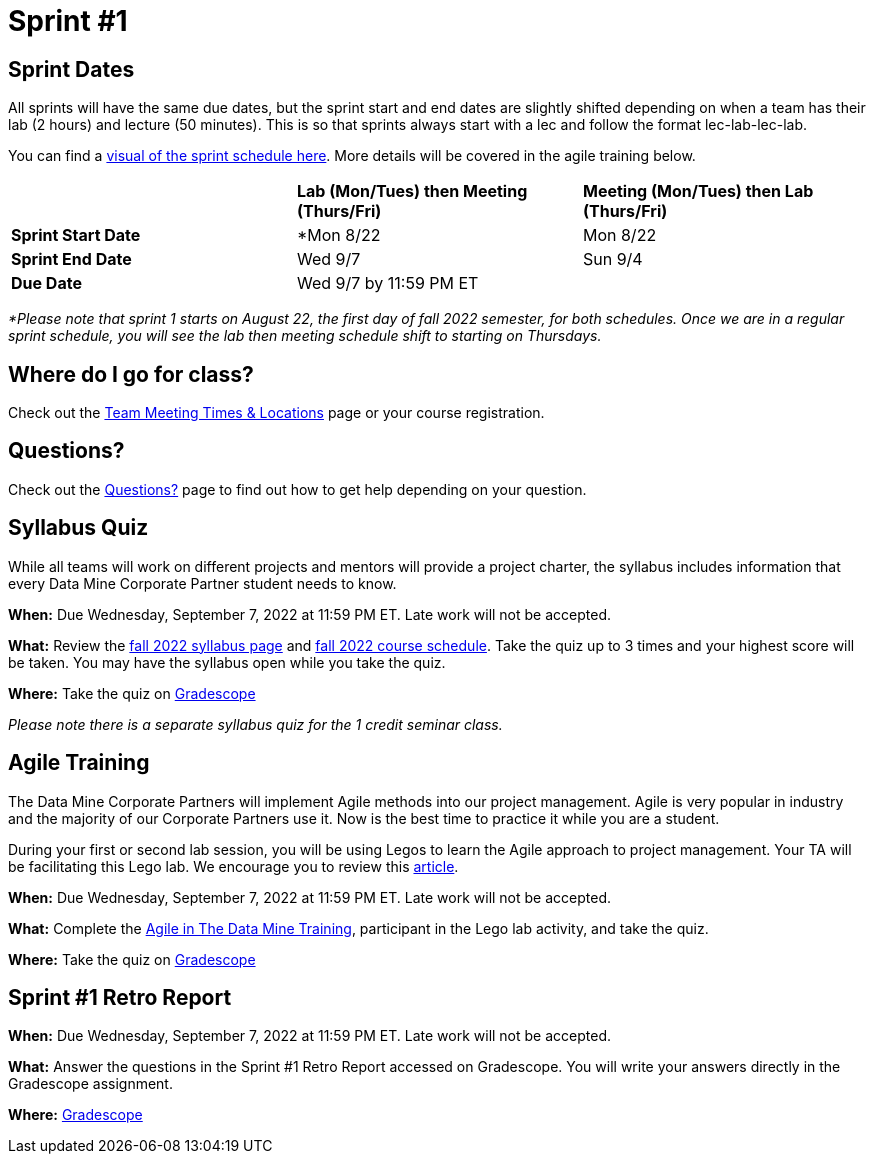 = Sprint #1

== Sprint Dates
All sprints will have the same due dates, but the sprint start and end dates are slightly shifted depending on when a team has their lab (2 hours) and lecture (50 minutes). This is so that sprints always start with a lec and follow the format lec-lab-lec-lab.

You can find a xref:fall2022/schedule.adoc#sprint-schedule[visual of the sprint schedule here]. More details will be covered in the agile training below. 

[cols="<.^1,^.^1,^.^1"]
|===

| |*Lab (Mon/Tues) then Meeting (Thurs/Fri)* |*Meeting (Mon/Tues) then Lab (Thurs/Fri)*

|*Sprint Start Date*
|*Mon 8/22 
|Mon 8/22 

|*Sprint End Date*
|Wed 9/7
|Sun 9/4

|*Due Date*
2+| Wed 9/7 by 11:59 PM ET

|===

_*Please note that sprint 1 starts on August 22, the first day of fall 2022 semester, for both schedules. Once we are in a regular sprint schedule, you will see the lab then meeting schedule shift to starting on Thursdays._

== Where do I go for class?

Check out the xref:fall2022/locations.adoc[Team Meeting Times & Locations] page or your course registration. 

== Questions? 

Check out the xref:questions.adoc[Questions?] page to find out how to get help depending on your question. 

== Syllabus Quiz

While all teams will work on different projects and mentors will provide a project charter, the syllabus includes information that every Data Mine Corporate Partner student needs to know. 

*When:* Due Wednesday, September 7, 2022 at 11:59 PM ET. Late work will not be accepted.  

*What:* Review the xref:fall2022/syllabus.adoc[fall 2022 syllabus page] and xref:fall2022/schedule.adoc[fall 2022 course schedule]. Take the quiz up to 3 times and your highest score will be taken. You may have the syllabus open while you take the quiz.

*Where:* Take the quiz on link:https://www.gradescope.com/[Gradescope] 

_Please note there is a separate syllabus quiz for the 1 credit seminar class._


== Agile Training 

The Data Mine Corporate Partners will implement Agile methods into our project management. Agile is very popular in industry and the majority of our Corporate Partners use it. Now is the best time to practice it while you are a student. 

During your first or second lab session, you will be using Legos to learn the Agile approach to project management. Your TA will be facilitating this Lego lab. We encourage you to review this link:https://thisiszone.medium.com/using-lego-to-show-the-advantages-of-an-agile-approach-to-software-development-3eda6e5c2114[article]. 

*When:* Due Wednesday, September 7, 2022 at 11:59 PM ET. Late work will not be accepted. 

*What:* Complete the xref:agile-training.adoc[Agile in The Data Mine Training], participant in the Lego lab activity, and take the quiz. 


*Where:* Take the quiz on link:https://www.gradescope.com/[Gradescope] 


== Sprint #1 Retro Report 

*When:* Due Wednesday, September 7, 2022 at 11:59 PM ET. Late work will not be accepted. 

*What:* Answer the questions in the Sprint #1 Retro Report accessed on Gradescope. You will write your answers directly in the Gradescope assignment. 

*Where:* link:https://www.gradescope.com/[Gradescope] 


